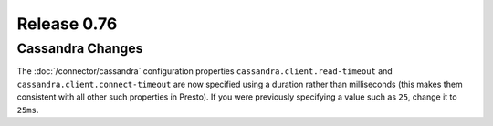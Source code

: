 ============
Release 0.76
============

Cassandra Changes
-----------------

The :doc:`/connector/cassandra` configuration properties
``cassandra.client.read-timeout`` and ``cassandra.client.connect-timeout``
are now specified using a duration rather than milliseconds (this makes
them consistent with all other such properties in Presto). If you were
previously specifying a value such as ``25``, change it to ``25ms``.
